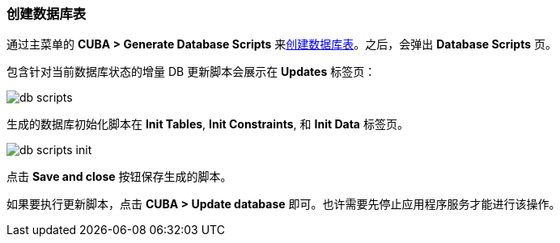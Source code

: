 :sourcesdir: ../../../source

[[qs_create_db_tables]]
=== 创建数据库表

通过主菜单的 *CUBA > Generate Database Scripts* 来<<db_update_in_dev,创建数据库表>>。之后，会弹出 *Database Scripts* 页。

包含针对当前数据库状态的增量 DB 更新脚本会展示在 *Updates* 标签页：

image::quick_start/db_scripts.png[align="center"]

生成的数据库初始化脚本在 *Init Tables*, *Init Constraints*, 和 *Init Data* 标签页。

image::quick_start/db_scripts_init.png[align="center"]

点击 *Save and close* 按钮保存生成的脚本。

如果要执行更新脚本，点击 *CUBA > Update database* 即可。也许需要先停止应用程序服务才能进行该操作。
